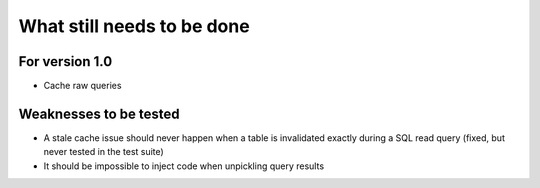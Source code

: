 What still needs to be done
---------------------------

For version 1.0
...............

- Cache raw queries

Weaknesses to be tested
.......................

- A stale cache issue should never happen when a table is invalidated
  exactly during a SQL read query (fixed, but never tested in the test suite)
- It should be impossible to inject code when unpickling query results
